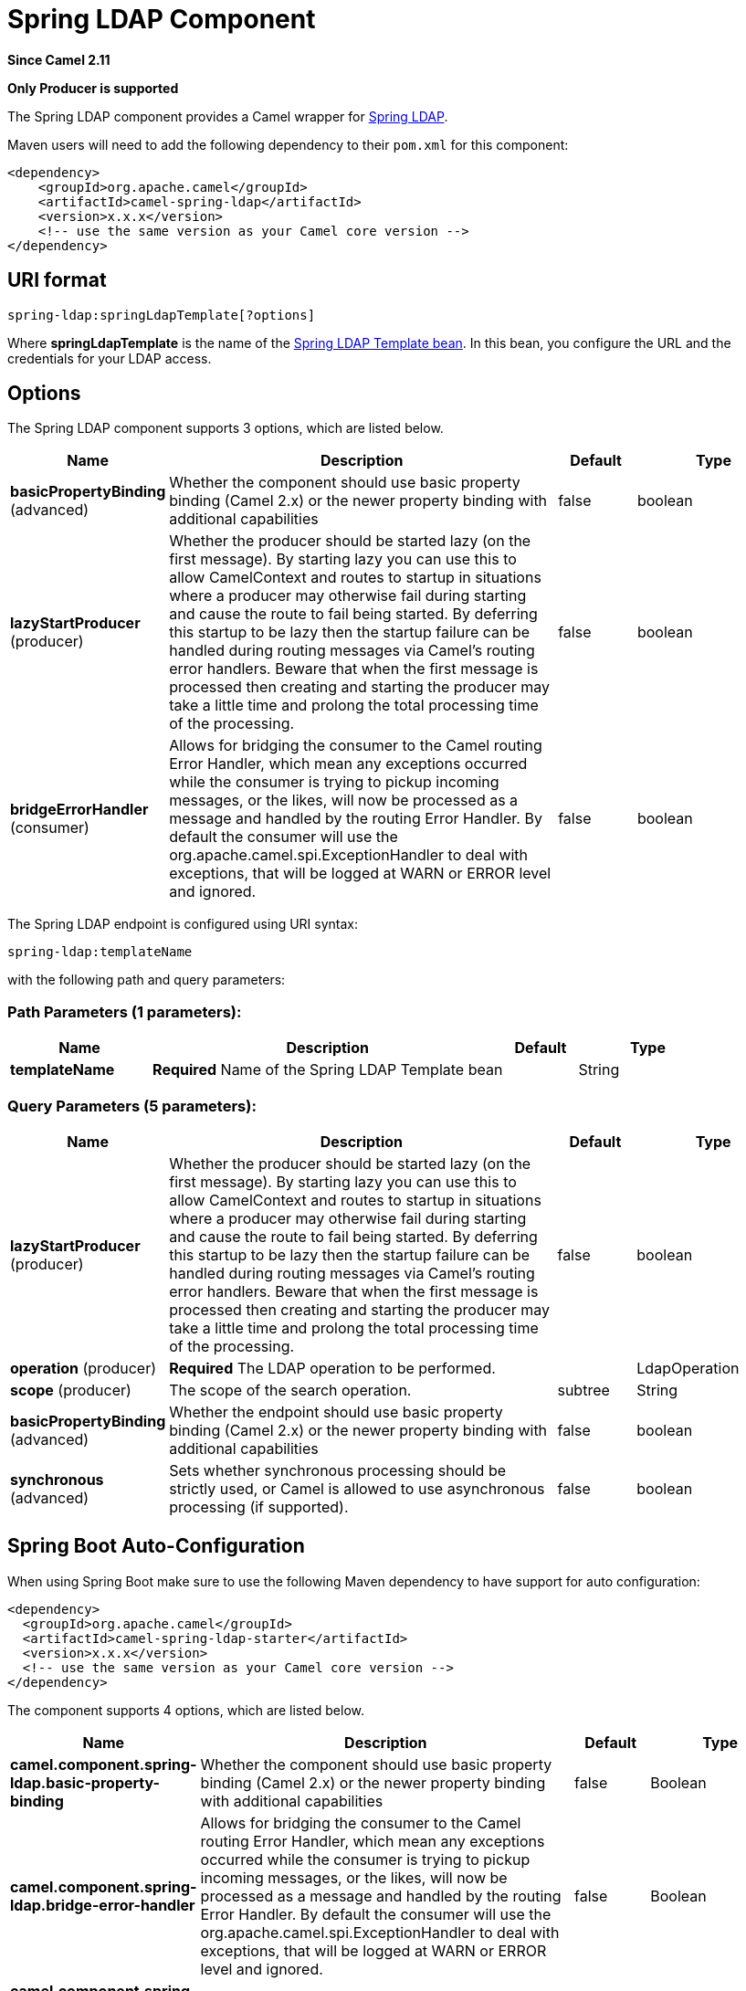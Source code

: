 [[spring-ldap-component]]
= Spring LDAP Component
:page-source: components/camel-spring-ldap/src/main/docs/spring-ldap-component.adoc

*Since Camel 2.11*

// HEADER START
*Only Producer is supported*
// HEADER END

The Spring LDAP component provides a Camel wrapper for
http://www.springsource.org/ldap[Spring LDAP].

Maven users will need to add the following dependency to their `pom.xml`
for this component:

[source,xml]
------------------------------------------------------------
<dependency>
    <groupId>org.apache.camel</groupId>
    <artifactId>camel-spring-ldap</artifactId>
    <version>x.x.x</version>
    <!-- use the same version as your Camel core version -->
</dependency>
------------------------------------------------------------

== URI format

[source,java]
----------------------------------------
spring-ldap:springLdapTemplate[?options]
----------------------------------------

Where *springLdapTemplate* is the name of the
http://static.springsource.org/spring-ldap/site/apidocs/org/springframework/ldap/core/LdapTemplate.html[Spring
LDAP Template bean]. In this bean, you configure the URL and the
credentials for your LDAP access.

== Options


// component options: START
The Spring LDAP component supports 3 options, which are listed below.



[width="100%",cols="2,5,^1,2",options="header"]
|===
| Name | Description | Default | Type
| *basicPropertyBinding* (advanced) | Whether the component should use basic property binding (Camel 2.x) or the newer property binding with additional capabilities | false | boolean
| *lazyStartProducer* (producer) | Whether the producer should be started lazy (on the first message). By starting lazy you can use this to allow CamelContext and routes to startup in situations where a producer may otherwise fail during starting and cause the route to fail being started. By deferring this startup to be lazy then the startup failure can be handled during routing messages via Camel's routing error handlers. Beware that when the first message is processed then creating and starting the producer may take a little time and prolong the total processing time of the processing. | false | boolean
| *bridgeErrorHandler* (consumer) | Allows for bridging the consumer to the Camel routing Error Handler, which mean any exceptions occurred while the consumer is trying to pickup incoming messages, or the likes, will now be processed as a message and handled by the routing Error Handler. By default the consumer will use the org.apache.camel.spi.ExceptionHandler to deal with exceptions, that will be logged at WARN or ERROR level and ignored. | false | boolean
|===
// component options: END



// endpoint options: START
The Spring LDAP endpoint is configured using URI syntax:

----
spring-ldap:templateName
----

with the following path and query parameters:

=== Path Parameters (1 parameters):


[width="100%",cols="2,5,^1,2",options="header"]
|===
| Name | Description | Default | Type
| *templateName* | *Required* Name of the Spring LDAP Template bean |  | String
|===


=== Query Parameters (5 parameters):


[width="100%",cols="2,5,^1,2",options="header"]
|===
| Name | Description | Default | Type
| *lazyStartProducer* (producer) | Whether the producer should be started lazy (on the first message). By starting lazy you can use this to allow CamelContext and routes to startup in situations where a producer may otherwise fail during starting and cause the route to fail being started. By deferring this startup to be lazy then the startup failure can be handled during routing messages via Camel's routing error handlers. Beware that when the first message is processed then creating and starting the producer may take a little time and prolong the total processing time of the processing. | false | boolean
| *operation* (producer) | *Required* The LDAP operation to be performed. |  | LdapOperation
| *scope* (producer) | The scope of the search operation. | subtree | String
| *basicPropertyBinding* (advanced) | Whether the endpoint should use basic property binding (Camel 2.x) or the newer property binding with additional capabilities | false | boolean
| *synchronous* (advanced) | Sets whether synchronous processing should be strictly used, or Camel is allowed to use asynchronous processing (if supported). | false | boolean
|===
// endpoint options: END
// spring-boot-auto-configure options: START
== Spring Boot Auto-Configuration

When using Spring Boot make sure to use the following Maven dependency to have support for auto configuration:

[source,xml]
----
<dependency>
  <groupId>org.apache.camel</groupId>
  <artifactId>camel-spring-ldap-starter</artifactId>
  <version>x.x.x</version>
  <!-- use the same version as your Camel core version -->
</dependency>
----


The component supports 4 options, which are listed below.



[width="100%",cols="2,5,^1,2",options="header"]
|===
| Name | Description | Default | Type
| *camel.component.spring-ldap.basic-property-binding* | Whether the component should use basic property binding (Camel 2.x) or the newer property binding with additional capabilities | false | Boolean
| *camel.component.spring-ldap.bridge-error-handler* | Allows for bridging the consumer to the Camel routing Error Handler, which mean any exceptions occurred while the consumer is trying to pickup incoming messages, or the likes, will now be processed as a message and handled by the routing Error Handler. By default the consumer will use the org.apache.camel.spi.ExceptionHandler to deal with exceptions, that will be logged at WARN or ERROR level and ignored. | false | Boolean
| *camel.component.spring-ldap.enabled* | Enable spring-ldap component | true | Boolean
| *camel.component.spring-ldap.lazy-start-producer* | Whether the producer should be started lazy (on the first message). By starting lazy you can use this to allow CamelContext and routes to startup in situations where a producer may otherwise fail during starting and cause the route to fail being started. By deferring this startup to be lazy then the startup failure can be handled during routing messages via Camel's routing error handlers. Beware that when the first message is processed then creating and starting the producer may take a little time and prolong the total processing time of the processing. | false | Boolean
|===
// spring-boot-auto-configure options: END



== Usage

The component supports producer endpoint only. An attempt to create a
consumer endpoint will result in an `UnsupportedOperationException`. +
 The body of the message must be a map (an instance of `java.util.Map`).
Unless a base DN is specified by in the configuration of your ContextSource,
this map must contain at least an entry with the key *`dn`* (not needed for function_driven operation) that
specifies the root node for the LDAP operation to be performed. Other
entries of the map are operation-specific (see below).

The body of the message remains unchanged for the `bind` and `unbind`
operations. For the `search` and `function_driven` operations, the body is set to the result of
the search, see
http://static.springsource.org/spring-ldap/site/apidocs/org/springframework/ldap/core/LdapTemplate.html#search%28java.lang.String,%20java.lang.String,%20int,%20org.springframework.ldap.core.AttributesMapper%29[http://static.springsource.org/spring-ldap/site/apidocs/org/springframework/ldap/core/LdapTemplate.html#search%28java.lang.String,%20java.lang.String,%20int,%20org.springframework.ldap.core.AttributesMapper%29].

=== Search

The message body must have an entry with the key *`filter`*. The value
must be a `String` representing a valid LDAP filter, see
http://en.wikipedia.org/wiki/Lightweight_Directory_Access_Protocol#Search_and_Compare[http://en.wikipedia.org/wiki/Lightweight_Directory_Access_Protocol#Search_and_Compare].

=== Bind

The message body must have an entry with the key *`attributes`*. The
value must be an instance of
http://docs.oracle.com/javase/6/docs/api/javax/naming/directory/Attributes.html[javax.naming.directory.Attributes]
This entry specifies the LDAP node to be created.

=== Unbind

No further entries necessary, the node with the specified *`dn`* is
deleted.

=== Authenticate

The message body must have entries with the keys *`filter`* and  *`password`*. The
values must be an instance of `String` representing a valid LDAP filter and a user password, respectively.

=== Modify Attributes

The message body must have an entry with the key *`modificationItems`*. The
value must be an instance of any array of type 
http://docs.oracle.com/javase/6/docs/api/javax/naming/directory/ModificationItem.html[javax.naming.directory.ModificationItem]

=== Function-Driven

The message body must have entries with the keys *`function`* and *`request`*. The *`function`* value must be of type `java.util.function.BiFunction<L, Q, S>`. The `L` type parameter must be of type `org.springframework.ldap.core.LdapOperations`. The *`request`* value must be the same type as the `Q` type parameter in the *`function`* and it must encapsulate the parameters expected by the LdapTemplate method being invoked within the *`function`*. The `S` type parameter represents the response type as returned by the LdapTemplate method being invoked.
This operation allows dynamic invocation of LdapTemplate methods that are not covered by the operations mentioned above.

*Key definitions*

In order to avoid spelling errors, the following constants are defined
in `org.apache.camel.springldap.SpringLdapProducer`:

* public static final String DN = "dn"
* public static final String FILTER = "filter"
* public static final String ATTRIBUTES = "attributes"
* public static final String PASSWORD = "password";
* public static final String MODIFICATION_ITEMS = "modificationItems";
* public static final String FUNCTION = "function";
* public static final String REQUEST = "request";
